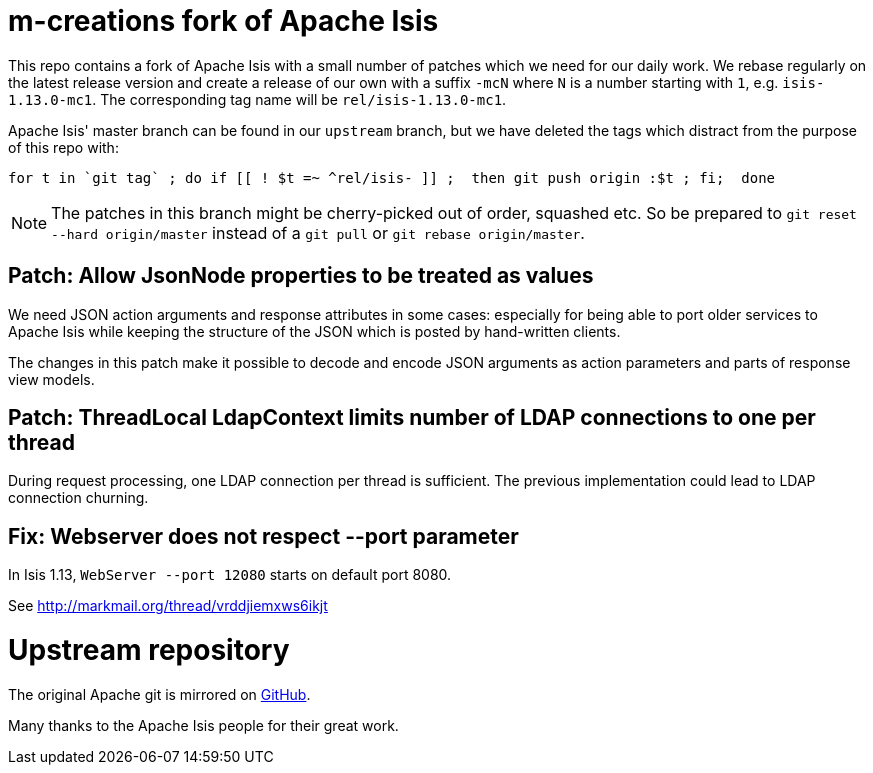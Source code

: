 = m-creations fork of Apache Isis

This repo contains a fork of Apache Isis with a small number of
patches which we need for our daily work. We rebase regularly on the
latest release version and create a release of our own with a suffix
`-mcN` where `N` is a number starting with `1`,
e.g. `isis-1.13.0-mc1`. The corresponding tag name will be
`rel/isis-1.13.0-mc1`.

Apache Isis' master branch can be found in our `upstream` branch, but
we have deleted the tags which distract from the purpose of this repo
with:

```
for t in `git tag` ; do if [[ ! $t =~ ^rel/isis- ]] ;  then git push origin :$t ; fi;  done
```

NOTE: The patches in this branch might be cherry-picked out of order,
      squashed etc. So be prepared to `git reset --hard origin/master`
      instead of a `git pull` or `git rebase origin/master`.


== Patch: Allow JsonNode properties to be treated as values
    
We need JSON action arguments and response attributes in some cases:
especially for being able to port older services to Apache Isis while
keeping the structure of the JSON which is posted by hand-written
clients.
    
The changes in this patch make it possible to decode and encode JSON
arguments as action parameters and parts of response view models.

== Patch: ThreadLocal LdapContext limits number of LDAP connections to one per thread

During request processing, one LDAP connection per thread is
sufficient. The previous implementation could lead to LDAP connection
churning.

== Fix: Webserver does not respect --port parameter

In Isis 1.13, `WebServer --port 12080` starts on default port 8080.

See http://markmail.org/thread/vrddjiemxws6ikjt

= Upstream repository

The original Apache git is mirrored on https://github.com/apache/isis[GitHub].

Many thanks to the Apache Isis people for their great work.

